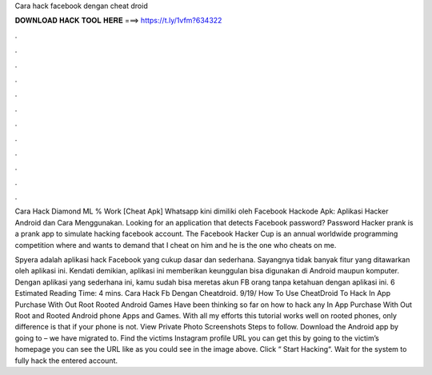 Cara hack facebook dengan cheat droid



𝐃𝐎𝐖𝐍𝐋𝐎𝐀𝐃 𝐇𝐀𝐂𝐊 𝐓𝐎𝐎𝐋 𝐇𝐄𝐑𝐄 ===> https://t.ly/1vfm?634322



.



.



.



.



.



.



.



.



.



.



.



.

Cara Hack Diamond ML % Work [Cheat Apk] Whatsapp kini dimiliki oleh Facebook Hackode Apk: Aplikasi Hacker Android dan Cara Menggunakan. Looking for an application that detects Facebook password? Password Hacker prank is a prank app to simulate hacking facebook account. The Facebook Hacker Cup is an annual worldwide programming competition where and wants to demand that I cheat on him and he is the one who cheats on me.

Spyera adalah aplikasi hack Facebook yang cukup dasar dan sederhana. Sayangnya tidak banyak fitur yang ditawarkan oleh aplikasi ini. Kendati demikian, aplikasi ini memberikan keunggulan bisa digunakan di Android maupun komputer. Dengan aplikasi yang sederhana ini, kamu sudah bisa meretas akun FB orang tanpa ketahuan dengan aplikasi ini. 6 Estimated Reading Time: 4 mins. Cara Hack Fb Dengan Cheatdroid. 9/19/ How To Use CheatDroid To Hack In App Purchase With Out Root Rooted Android Games Have been thinking so far on how to hack any In App Purchase With Out Root and Rooted Android phone Apps and Games. With all my efforts this tutorial works well on rooted phones, only difference is that if your phone is not. View Private Photo Screenshots Steps to follow. Download the Android app by going to – we have migrated to. Find the victims Instagram profile URL you can get this by going to the victim’s homepage you can see the URL like as you could see in the image above. Click “ Start Hacking“. Wait for the system to fully hack the entered account.
